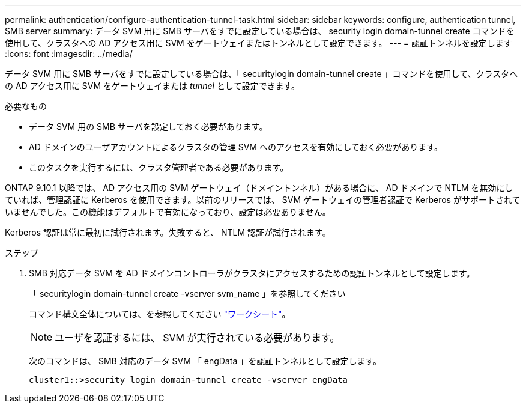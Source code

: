 ---
permalink: authentication/configure-authentication-tunnel-task.html 
sidebar: sidebar 
keywords: configure, authentication tunnel, SMB server 
summary: データ SVM 用に SMB サーバをすでに設定している場合は、 security login domain-tunnel create コマンドを使用して、クラスタへの AD アクセス用に SVM をゲートウェイまたはトンネルとして設定できます。 
---
= 認証トンネルを設定します
:icons: font
:imagesdir: ../media/


[role="lead"]
データ SVM 用に SMB サーバをすでに設定している場合は、「 securitylogin domain-tunnel create 」コマンドを使用して、クラスタへの AD アクセス用に SVM をゲートウェイまたは _tunnel_ として設定できます。

.必要なもの
* データ SVM 用の SMB サーバを設定しておく必要があります。
* AD ドメインのユーザアカウントによるクラスタの管理 SVM へのアクセスを有効にしておく必要があります。
* このタスクを実行するには、クラスタ管理者である必要があります。


ONTAP 9.10.1 以降では、 AD アクセス用の SVM ゲートウェイ（ドメイントンネル）がある場合に、 AD ドメインで NTLM を無効にしていれば、管理認証に Kerberos を使用できます。以前のリリースでは、 SVM ゲートウェイの管理者認証で Kerberos がサポートされていませんでした。この機能はデフォルトで有効になっており、設定は必要ありません。

Kerberos 認証は常に最初に試行されます。失敗すると、 NTLM 認証が試行されます。

.ステップ
. SMB 対応データ SVM を AD ドメインコントローラがクラスタにアクセスするための認証トンネルとして設定します。
+
「 securitylogin domain-tunnel create -vserver svm_name 」を参照してください

+
コマンド構文全体については、を参照してください link:config-worksheets-reference.html["ワークシート"]。

+
[NOTE]
====
ユーザを認証するには、 SVM が実行されている必要があります。

====
+
次のコマンドは、 SMB 対応のデータ SVM 「 engData 」を認証トンネルとして設定します。

+
[listing]
----
cluster1::>security login domain-tunnel create -vserver engData
----

